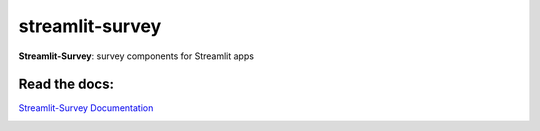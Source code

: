 ================
streamlit-survey
================


.. image:: https://img.shields.io/pypi/v/streamlit_survey.svg
        :target: https://pypi.python.org/pypi/streamlit_survey

**Streamlit-Survey**: survey components for Streamlit apps

Read the docs:
--------------

`Streamlit-Survey Documentation <https://olivierbinette-streamlit-surv-docs-streamlit-survey-docs-hu1jf8.streamlit.app>`_

.. image:: streamlit-survey-screenshot.png
        :width: 400
        :align: center
        :target: https://olivierbinette-streamlit-surv-docs-streamlit-survey-docs-hu1jf8.streamlit.app
